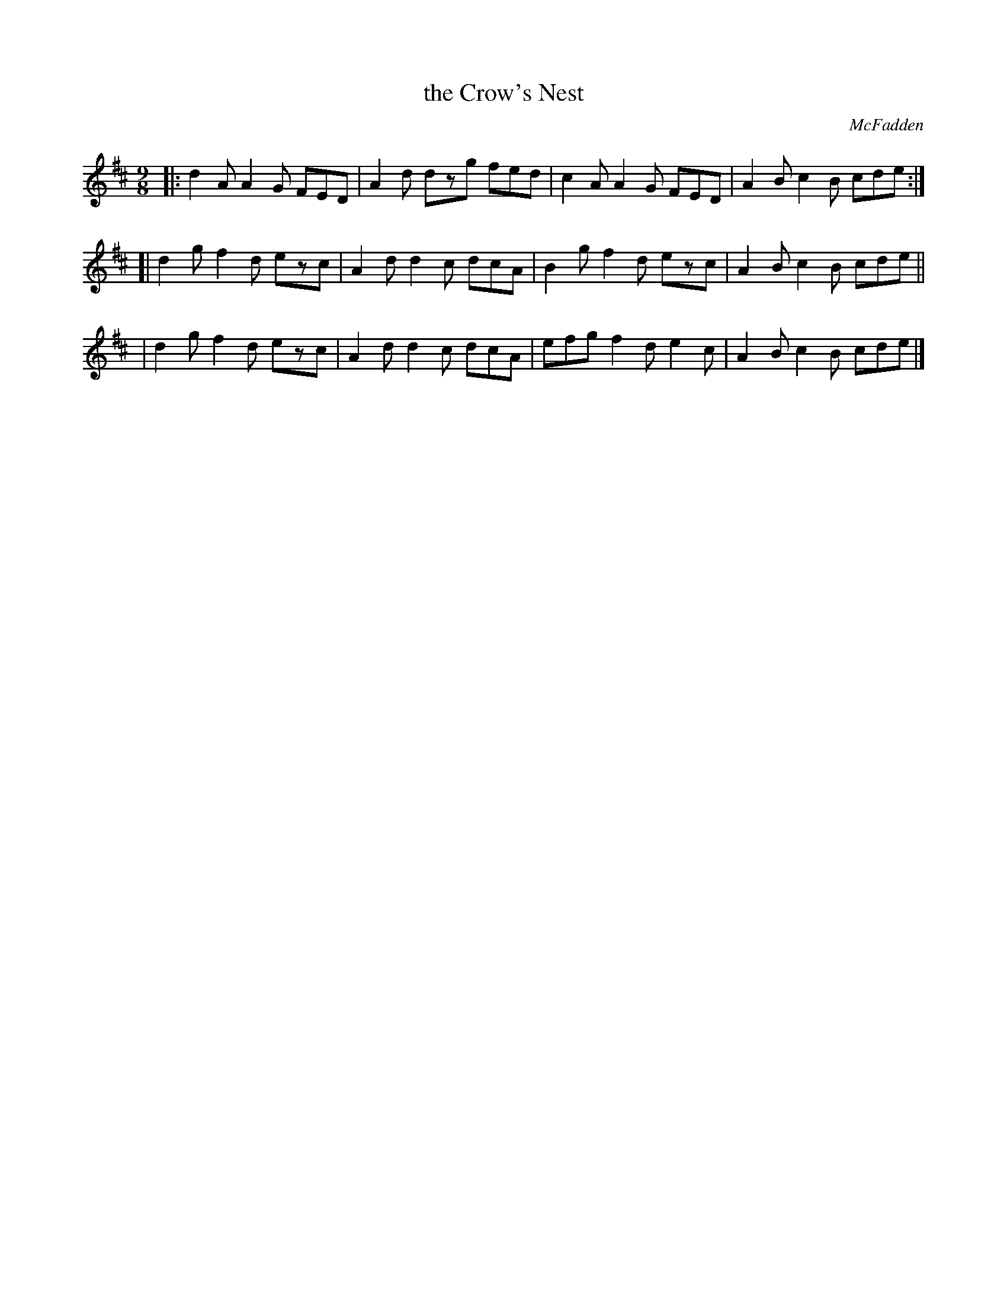 X: 1167
T: the Crow's Nest
R: slipjig
%S: s:3 b:12(4+4+4)
B: O'Neill's 1850 Music of Ireland #1167
O: McFadden
Z: Stephen Foy (shf@access.digex.net)
%: abc 1.6
M: 9/8
K: D
|: d2A A2G FED | A2d dzg fed | c2A A2G FED | A2B c2B cde :|
[| d2g f2d ezc | A2d d2c dcA | B2g f2d ezc | A2B c2B cde ||
|  d2g f2d ezc | A2d d2c dcA | efg f2d e2c | A2B c2B cde |]
